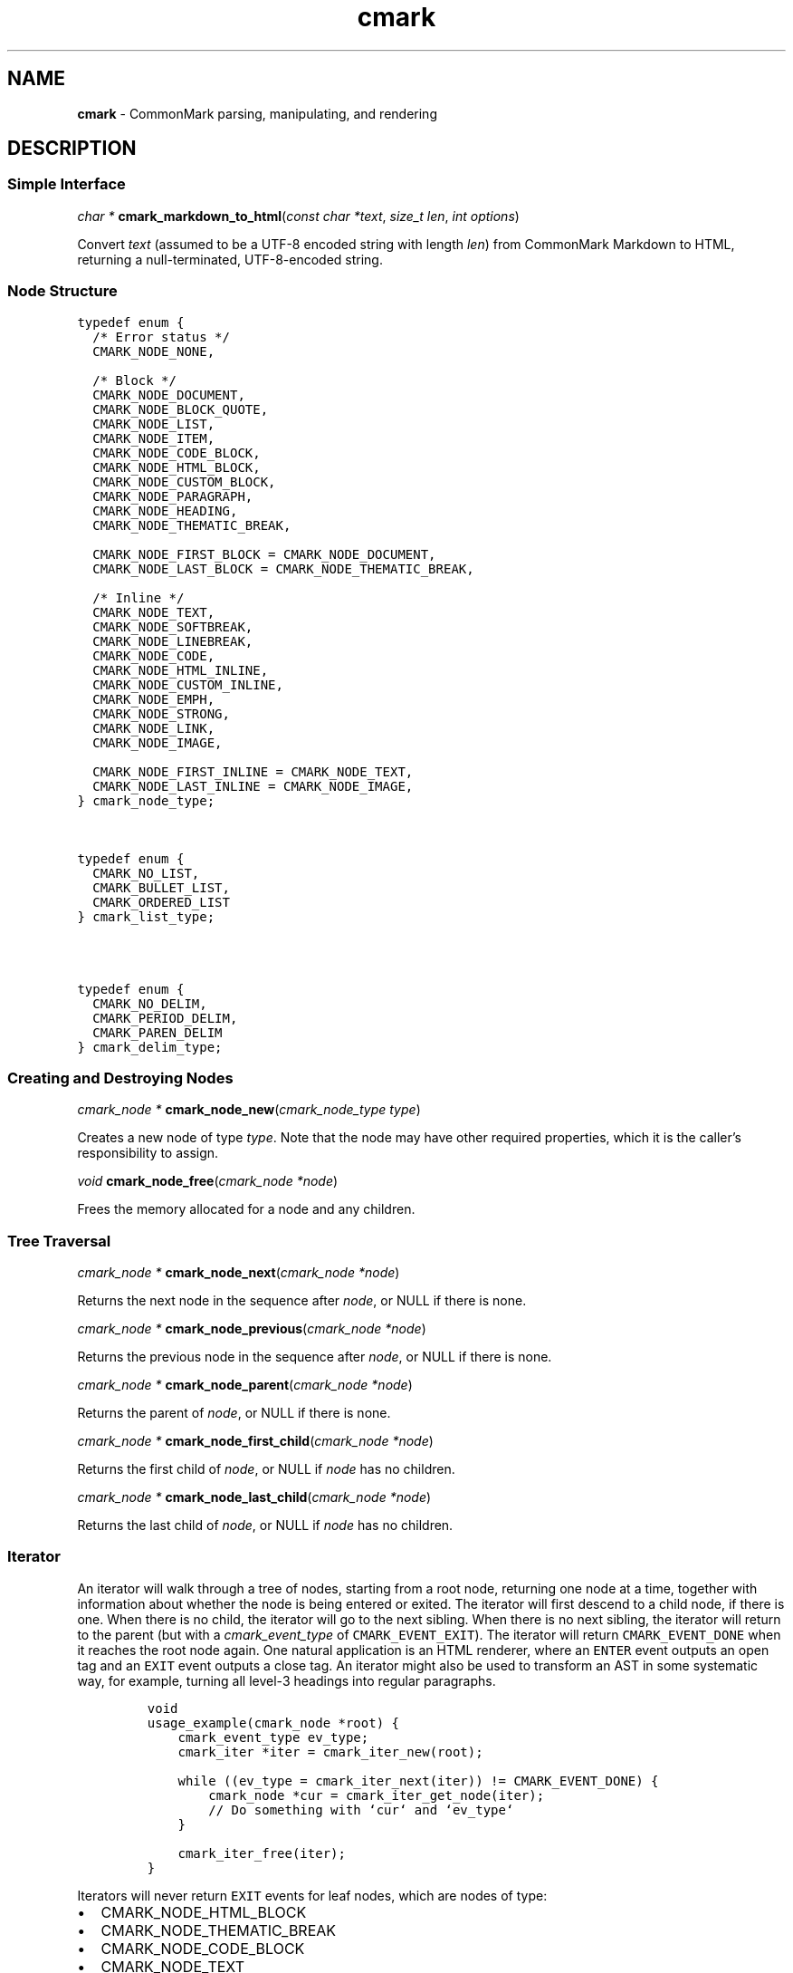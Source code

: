 .TH cmark 3 "March 24, 2016" "LOCAL" "Library Functions Manual"
.SH
NAME
.PP
\f[B]cmark\f[] \- CommonMark parsing, manipulating, and rendering

.SH
DESCRIPTION
.SS
Simple Interface

.PP
\fIchar *\f[] \fBcmark_markdown_to_html\f[](\fIconst char *text\f[], \fIsize_t len\f[], \fIint options\f[])

.PP
Convert \f[I]text\f[] (assumed to be a UTF\-8 encoded string with length
\f[I]len\f[]) from CommonMark Markdown to HTML, returning a
null\-terminated, UTF\-8\-encoded string.

.SS
Node Structure

.PP
.nf
\fC
.RS 0n
typedef enum {
  /* Error status */
  CMARK_NODE_NONE,

  /* Block */
  CMARK_NODE_DOCUMENT,
  CMARK_NODE_BLOCK_QUOTE,
  CMARK_NODE_LIST,
  CMARK_NODE_ITEM,
  CMARK_NODE_CODE_BLOCK,
  CMARK_NODE_HTML_BLOCK,
  CMARK_NODE_CUSTOM_BLOCK,
  CMARK_NODE_PARAGRAPH,
  CMARK_NODE_HEADING,
  CMARK_NODE_THEMATIC_BREAK,

  CMARK_NODE_FIRST_BLOCK = CMARK_NODE_DOCUMENT,
  CMARK_NODE_LAST_BLOCK = CMARK_NODE_THEMATIC_BREAK,

  /* Inline */
  CMARK_NODE_TEXT,
  CMARK_NODE_SOFTBREAK,
  CMARK_NODE_LINEBREAK,
  CMARK_NODE_CODE,
  CMARK_NODE_HTML_INLINE,
  CMARK_NODE_CUSTOM_INLINE,
  CMARK_NODE_EMPH,
  CMARK_NODE_STRONG,
  CMARK_NODE_LINK,
  CMARK_NODE_IMAGE,

  CMARK_NODE_FIRST_INLINE = CMARK_NODE_TEXT,
  CMARK_NODE_LAST_INLINE = CMARK_NODE_IMAGE,
} cmark_node_type;
.RE
\f[]
.fi



.PP
.nf
\fC
.RS 0n
typedef enum {
  CMARK_NO_LIST,
  CMARK_BULLET_LIST,
  CMARK_ORDERED_LIST
} cmark_list_type;
.RE
\f[]
.fi



.PP
.nf
\fC
.RS 0n
typedef enum {
  CMARK_NO_DELIM,
  CMARK_PERIOD_DELIM,
  CMARK_PAREN_DELIM
} cmark_delim_type;
.RE
\f[]
.fi



.SS
Creating and Destroying Nodes

.PP
\fIcmark_node *\f[] \fBcmark_node_new\f[](\fIcmark_node_type type\f[])

.PP
Creates a new node of type \f[I]type\f[]. Note that the node may have
other required properties, which it is the caller\[cq]s responsibility
to assign.

.PP
\fIvoid\f[] \fBcmark_node_free\f[](\fIcmark_node *node\f[])

.PP
Frees the memory allocated for a node and any children.

.SS
Tree Traversal

.PP
\fIcmark_node *\f[] \fBcmark_node_next\f[](\fIcmark_node *node\f[])

.PP
Returns the next node in the sequence after \f[I]node\f[], or NULL if
there is none.

.PP
\fIcmark_node *\f[] \fBcmark_node_previous\f[](\fIcmark_node *node\f[])

.PP
Returns the previous node in the sequence after \f[I]node\f[], or NULL
if there is none.

.PP
\fIcmark_node *\f[] \fBcmark_node_parent\f[](\fIcmark_node *node\f[])

.PP
Returns the parent of \f[I]node\f[], or NULL if there is none.

.PP
\fIcmark_node *\f[] \fBcmark_node_first_child\f[](\fIcmark_node *node\f[])

.PP
Returns the first child of \f[I]node\f[], or NULL if \f[I]node\f[] has
no children.

.PP
\fIcmark_node *\f[] \fBcmark_node_last_child\f[](\fIcmark_node *node\f[])

.PP
Returns the last child of \f[I]node\f[], or NULL if \f[I]node\f[] has no
children.

.SS
Iterator
.PP
An iterator will walk through a tree of nodes, starting from a root
node, returning one node at a time, together with information about
whether the node is being entered or exited. The iterator will first
descend to a child node, if there is one. When there is no child, the
iterator will go to the next sibling. When there is no next sibling, the
iterator will return to the parent (but with a \f[I]cmark_event_type\f[]
of \f[C]CMARK_EVENT_EXIT\f[]). The iterator will return
\f[C]CMARK_EVENT_DONE\f[] when it reaches the root node again. One
natural application is an HTML renderer, where an \f[C]ENTER\f[] event
outputs an open tag and an \f[C]EXIT\f[] event outputs a close tag. An
iterator might also be used to transform an AST in some systematic way,
for example, turning all level\-3 headings into regular paragraphs.
.IP
.nf
\f[C]
void
usage_example(cmark_node *root) {
    cmark_event_type ev_type;
    cmark_iter *iter = cmark_iter_new(root);

    while ((ev_type = cmark_iter_next(iter)) != CMARK_EVENT_DONE) {
        cmark_node *cur = cmark_iter_get_node(iter);
        // Do something with `cur` and `ev_type`
    }

    cmark_iter_free(iter);
}
\f[]
.fi
.PP
Iterators will never return \f[C]EXIT\f[] events for leaf nodes, which
are nodes of type:
.IP \[bu] 2
CMARK_NODE_HTML_BLOCK
.IP \[bu] 2
CMARK_NODE_THEMATIC_BREAK
.IP \[bu] 2
CMARK_NODE_CODE_BLOCK
.IP \[bu] 2
CMARK_NODE_TEXT
.IP \[bu] 2
CMARK_NODE_SOFTBREAK
.IP \[bu] 2
CMARK_NODE_LINEBREAK
.IP \[bu] 2
CMARK_NODE_CODE
.IP \[bu] 2
CMARK_NODE_HTML_INLINE
.PP
Nodes must only be modified after an \f[C]EXIT\f[] event, or an
\f[C]ENTER\f[] event for leaf nodes.

.PP
.nf
\fC
.RS 0n
typedef enum {
  CMARK_EVENT_NONE,
  CMARK_EVENT_DONE,
  CMARK_EVENT_ENTER,
  CMARK_EVENT_EXIT
} cmark_event_type;
.RE
\f[]
.fi



.PP
\fIcmark_iter *\f[] \fBcmark_iter_new\f[](\fIcmark_node *root\f[])

.PP
Creates a new iterator starting at \f[I]root\f[]. The current node and
event type are undefined until \f[C]cmark_iter_next\f[] is called for
the first time.

.PP
\fIvoid\f[] \fBcmark_iter_free\f[](\fIcmark_iter *iter\f[])

.PP
Frees the memory allocated for an iterator.

.PP
\fIcmark_event_type\f[] \fBcmark_iter_next\f[](\fIcmark_iter *iter\f[])

.PP
Advances to the next node and returns the event type
(\f[C]CMARK_EVENT_ENTER\f[], \f[C]CMARK_EVENT_EXIT\f[] or
\f[C]CMARK_EVENT_DONE\f[]).

.PP
\fIcmark_node *\f[] \fBcmark_iter_get_node\f[](\fIcmark_iter *iter\f[])

.PP
Returns the current node.

.PP
\fIcmark_event_type\f[] \fBcmark_iter_get_event_type\f[](\fIcmark_iter *iter\f[])

.PP
Returns the current event type.

.PP
\fIcmark_node *\f[] \fBcmark_iter_get_root\f[](\fIcmark_iter *iter\f[])

.PP
Returns the root node.

.PP
\fIvoid\f[] \fBcmark_iter_reset\f[](\fIcmark_iter *iter\f[], \fIcmark_node *current\f[], \fIcmark_event_type event_type\f[])

.PP
Resets the iterator so that the current node is \f[I]current\f[] and the
event type is \f[I]event_type\f[]. The new current node must be a
descendant of the root node or the root node itself.

.SS
Accessors

.PP
\fIvoid *\f[] \fBcmark_node_get_user_data\f[](\fIcmark_node *node\f[])

.PP
Returns the user data of \f[I]node\f[].

.PP
\fIint\f[] \fBcmark_node_set_user_data\f[](\fIcmark_node *node\f[], \fIvoid *user_data\f[])

.PP
Sets arbitrary user data for \f[I]node\f[]. Returns 1 on success, 0 on
failure.

.PP
\fIcmark_node_type\f[] \fBcmark_node_get_type\f[](\fIcmark_node *node\f[])

.PP
Returns the type of \f[I]node\f[], or \f[C]CMARK_NODE_NONE\f[] on error.

.PP
\fIconst char *\f[] \fBcmark_node_get_type_string\f[](\fIcmark_node *node\f[])

.PP
Like \f[I]cmark_node_get_type\f[], but returns a string representation
of the type, or \f[C]"<unknown>"\f[].

.PP
\fIconst char *\f[] \fBcmark_node_get_literal\f[](\fIcmark_node *node\f[])

.PP
Returns the string contents of \f[I]node\f[], or an empty string if none
is set.

.PP
\fIint\f[] \fBcmark_node_set_literal\f[](\fIcmark_node *node\f[], \fIconst char *content\f[])

.PP
Sets the string contents of \f[I]node\f[]. Returns 1 on success, 0 on
failure.

.PP
\fIint\f[] \fBcmark_node_get_heading_level\f[](\fIcmark_node *node\f[])

.PP
Returns the heading level of \f[I]node\f[], or 0 if \f[I]node\f[] is not
a heading.

.PP
\fIint\f[] \fBcmark_node_set_heading_level\f[](\fIcmark_node *node\f[], \fIint level\f[])

.PP
Sets the heading level of \f[I]node\f[], returning 1 on success and 0 on
error.

.PP
\fIcmark_list_type\f[] \fBcmark_node_get_list_type\f[](\fIcmark_node *node\f[])

.PP
Returns the list type of \f[I]node\f[], or \f[C]CMARK_NO_LIST\f[] if
\f[I]node\f[] is not a list.

.PP
\fIint\f[] \fBcmark_node_set_list_type\f[](\fIcmark_node *node\f[], \fIcmark_list_type type\f[])

.PP
Sets the list type of \f[I]node\f[], returning 1 on success and 0 on
error.

.PP
\fIcmark_delim_type\f[] \fBcmark_node_get_list_delim\f[](\fIcmark_node *node\f[])

.PP
Returns the list delimiter type of \f[I]node\f[], or
\f[C]CMARK_NO_DELIM\f[] if \f[I]node\f[] is not a list.

.PP
\fIint\f[] \fBcmark_node_set_list_delim\f[](\fIcmark_node *node\f[], \fIcmark_delim_type delim\f[])

.PP
Sets the list delimiter type of \f[I]node\f[], returning 1 on success
and 0 on error.

.PP
\fIint\f[] \fBcmark_node_get_list_start\f[](\fIcmark_node *node\f[])

.PP
Returns starting number of \f[I]node\f[], if it is an ordered list,
otherwise 0.

.PP
\fIint\f[] \fBcmark_node_set_list_start\f[](\fIcmark_node *node\f[], \fIint start\f[])

.PP
Sets starting number of \f[I]node\f[], if it is an ordered list.
Returns 1 on success, 0 on failure.

.PP
\fIint\f[] \fBcmark_node_get_list_tight\f[](\fIcmark_node *node\f[])

.PP
Returns 1 if \f[I]node\f[] is a tight list, 0 otherwise.

.PP
\fIint\f[] \fBcmark_node_set_list_tight\f[](\fIcmark_node *node\f[], \fIint tight\f[])

.PP
Sets the \[lq]tightness\[rq] of a list. Returns 1 on success, 0 on
failure.

.PP
\fIconst char *\f[] \fBcmark_node_get_fence_info\f[](\fIcmark_node *node\f[])

.PP
Returns the info string from a fenced code block.

.PP
\fIint\f[] \fBcmark_node_set_fence_info\f[](\fIcmark_node *node\f[], \fIconst char *info\f[])

.PP
Sets the info string in a fenced code block, returning 1 on success
and 0 on failure.

.PP
\fIconst char *\f[] \fBcmark_node_get_url\f[](\fIcmark_node *node\f[])

.PP
Returns the URL of a link or image \f[I]node\f[], or an empty string if
no URL is set.

.PP
\fIint\f[] \fBcmark_node_set_url\f[](\fIcmark_node *node\f[], \fIconst char *url\f[])

.PP
Sets the URL of a link or image \f[I]node\f[]. Returns 1 on success, 0
on failure.

.PP
\fIconst char *\f[] \fBcmark_node_get_title\f[](\fIcmark_node *node\f[])

.PP
Returns the title of a link or image \f[I]node\f[], or an empty string
if no title is set.

.PP
\fIint\f[] \fBcmark_node_set_title\f[](\fIcmark_node *node\f[], \fIconst char *title\f[])

.PP
Sets the title of a link or image \f[I]node\f[]. Returns 1 on success, 0
on failure.

.PP
\fIconst char *\f[] \fBcmark_node_get_on_enter\f[](\fIcmark_node *node\f[])

.PP
Returns the literal \[lq]on enter\[rq] text for a custom \f[I]node\f[],
or an empty string if no on_enter is set.

.PP
\fIint\f[] \fBcmark_node_set_on_enter\f[](\fIcmark_node *node\f[], \fIconst char *on_enter\f[])

.PP
Sets the literal text to render \[lq]on enter\[rq] for a custom
\f[I]node\f[]. Any children of the node will be rendered after this
text. Returns 1 on success 0 on failure.

.PP
\fIconst char *\f[] \fBcmark_node_get_on_exit\f[](\fIcmark_node *node\f[])

.PP
Returns the literal \[lq]on exit\[rq] text for a custom \f[I]node\f[],
or an empty string if no on_exit is set.

.PP
\fIint\f[] \fBcmark_node_set_on_exit\f[](\fIcmark_node *node\f[], \fIconst char *on_exit\f[])

.PP
Sets the literal text to render \[lq]on exit\[rq] for a custom
\f[I]node\f[]. Any children of the node will be rendered before this
text. Returns 1 on success 0 on failure.

.PP
\fIint\f[] \fBcmark_node_get_start_line\f[](\fIcmark_node *node\f[])

.PP
Returns the line on which \f[I]node\f[] begins.

.PP
\fIint\f[] \fBcmark_node_get_start_column\f[](\fIcmark_node *node\f[])

.PP
Returns the column at which \f[I]node\f[] begins.

.PP
\fIint\f[] \fBcmark_node_get_end_line\f[](\fIcmark_node *node\f[])

.PP
Returns the line on which \f[I]node\f[] ends.

.PP
\fIint\f[] \fBcmark_node_get_end_column\f[](\fIcmark_node *node\f[])

.PP
Returns the column at which \f[I]node\f[] ends.

.SS
Tree Manipulation

.PP
\fIvoid\f[] \fBcmark_node_unlink\f[](\fIcmark_node *node\f[])

.PP
Unlinks a \f[I]node\f[], removing it from the tree, but not freeing its
memory. (Use \f[I]cmark_node_free\f[] for that.)

.PP
\fIint\f[] \fBcmark_node_insert_before\f[](\fIcmark_node *node\f[], \fIcmark_node *sibling\f[])

.PP
Inserts \f[I]sibling\f[] before \f[I]node\f[]. Returns 1 on success, 0
on failure.

.PP
\fIint\f[] \fBcmark_node_insert_after\f[](\fIcmark_node *node\f[], \fIcmark_node *sibling\f[])

.PP
Inserts \f[I]sibling\f[] after \f[I]node\f[]. Returns 1 on success, 0 on
failure.

.PP
\fIint\f[] \fBcmark_node_replace\f[](\fIcmark_node *oldnode\f[], \fIcmark_node *newnode\f[])

.PP
Replaces \f[I]oldnode\f[] with \f[I]newnode\f[] and unlinks
\f[I]oldnode\f[] (but does not free its memory). Returns 1 on success, 0
on failure.

.PP
\fIint\f[] \fBcmark_node_prepend_child\f[](\fIcmark_node *node\f[], \fIcmark_node *child\f[])

.PP
Adds \f[I]child\f[] to the beginning of the children of \f[I]node\f[].
Returns 1 on success, 0 on failure.

.PP
\fIint\f[] \fBcmark_node_append_child\f[](\fIcmark_node *node\f[], \fIcmark_node *child\f[])

.PP
Adds \f[I]child\f[] to the end of the children of \f[I]node\f[].
Returns 1 on success, 0 on failure.

.PP
\fIvoid\f[] \fBcmark_consolidate_text_nodes\f[](\fIcmark_node *root\f[])

.PP
Consolidates adjacent text nodes.

.SS
Parsing
.PP
Simple interface:
.IP
.nf
\f[C]
cmark_node *document = cmark_parse_document("Hello *world*", 13,
                                            CMARK_OPT_DEFAULT);
\f[]
.fi
.PP
Streaming interface:
.IP
.nf
\f[C]
cmark_parser *parser = cmark_parser_new(CMARK_OPT_DEFAULT);
FILE *fp = fopen("myfile.md", "rb");
while ((bytes = fread(buffer, 1, sizeof(buffer), fp)) > 0) {
	   cmark_parser_feed(parser, buffer, bytes);
	   if (bytes < sizeof(buffer)) {
	       break;
	   }
}
document = cmark_parser_finish(parser);
cmark_parser_free(parser);
\f[]
.fi

.PP
\fIcmark_parser *\f[] \fBcmark_parser_new\f[](\fIint options\f[])

.PP
Creates a new parser object.

.PP
\fIvoid\f[] \fBcmark_parser_free\f[](\fIcmark_parser *parser\f[])

.PP
Frees memory allocated for a parser object.

.PP
\fIvoid\f[] \fBcmark_parser_feed\f[](\fIcmark_parser *parser\f[], \fIconst char *buffer\f[], \fIsize_t len\f[])

.PP
Feeds a string of length \f[I]len\f[] to \f[I]parser\f[].

.PP
\fIcmark_node *\f[] \fBcmark_parser_finish\f[](\fIcmark_parser *parser\f[])

.PP
Finish parsing and return a pointer to a tree of nodes.

.PP
\fIcmark_node *\f[] \fBcmark_parse_document\f[](\fIconst char *buffer\f[], \fIsize_t len\f[], \fIint options\f[])

.PP
Parse a CommonMark document in \f[I]buffer\f[] of length \f[I]len\f[].
Returns a pointer to a tree of nodes.

.PP
\fIcmark_node *\f[] \fBcmark_parse_file\f[](\fIFILE *f\f[], \fIint options\f[])

.PP
Parse a CommonMark document in file \f[I]f\f[], returning a pointer to a
tree of nodes.

.SS
Rendering

.PP
\fIchar *\f[] \fBcmark_render_xml\f[](\fIcmark_node *root\f[], \fIint options\f[])

.PP
Render a \f[I]node\f[] tree as XML.

.PP
\fIchar *\f[] \fBcmark_render_html\f[](\fIcmark_node *root\f[], \fIint options\f[])

.PP
Render a \f[I]node\f[] tree as an HTML fragment. It is up to the user to
add an appropriate header and footer.

.PP
\fIchar *\f[] \fBcmark_render_man\f[](\fIcmark_node *root\f[], \fIint options\f[], \fIint width\f[])

.PP
Render a \f[I]node\f[] tree as a groff man page, without the header.

.PP
\fIchar *\f[] \fBcmark_render_commonmark\f[](\fIcmark_node *root\f[], \fIint options\f[], \fIint width\f[])

.PP
Render a \f[I]node\f[] tree as a commonmark document.

.PP
\fIchar *\f[] \fBcmark_render_latex\f[](\fIcmark_node *root\f[], \fIint options\f[], \fIint width\f[])

.PP
Render a \f[I]node\f[] tree as a LaTeX document.

.SS
Options

.PP
.nf
\fC
.RS 0n
#define CMARK_OPT_DEFAULT 0
.RE
\f[]
.fi

.PP
Default options.

.SS
Options affecting rendering

.PP
.nf
\fC
.RS 0n
#define CMARK_OPT_SOURCEPOS (1 << 1)
.RE
\f[]
.fi

.PP
Include a \f[C]data\-sourcepos\f[] attribute on all block elements.

.PP
.nf
\fC
.RS 0n
#define CMARK_OPT_HARDBREAKS (1 << 2)
.RE
\f[]
.fi

.PP
Render \f[C]softbreak\f[] elements as hard line breaks.

.PP
.nf
\fC
.RS 0n
#define CMARK_OPT_SAFE (1 << 3)
.RE
\f[]
.fi

.PP
Suppress raw HTML and unsafe links (\f[C]javascript:\f[],
\f[C]vbscript:\f[], \f[C]file:\f[], and \f[C]data:\f[], except for
\f[C]image/png\f[], \f[C]image/gif\f[], \f[C]image/jpeg\f[], or
\f[C]image/webp\f[] mime types). Raw HTML is replaced by a placeholder
HTML comment. Unsafe links are replaced by empty strings.

.SS
Options affecting parsing

.PP
.nf
\fC
.RS 0n
#define CMARK_OPT_NORMALIZE (1 << 8)
.RE
\f[]
.fi

.PP
Normalize tree by consolidating adjacent text nodes.

.PP
.nf
\fC
.RS 0n
#define CMARK_OPT_VALIDATE_UTF8 (1 << 9)
.RE
\f[]
.fi

.PP
Validate UTF\-8 in the input before parsing, replacing illegal sequences
with the replacement character U+FFFD.

.PP
.nf
\fC
.RS 0n
#define CMARK_OPT_SMART (1 << 10)
.RE
\f[]
.fi

.PP
Convert straight quotes to curly, \[em] to em dashes, \[en] to en
dashes.

.SS
Version information

.PP
\fIint\f[] \fBcmark_version\f[](\fI\f[])

.PP
The library version as integer for runtime checks. Also available as
macro CMARK_VERSION for compile time checks.
.IP \[bu] 2
Bits 16\-23 contain the major version.
.IP \[bu] 2
Bits 8\-15 contain the minor version.
.IP \[bu] 2
Bits 0\-7 contain the patchlevel.
.PP
In hexadecimal format, the number 0x010203 represents version 1.2.3.

.PP
\fIconst char *\f[] \fBcmark_version_string\f[](\fI\f[])

.PP
The library version string for runtime checks. Also available as macro
CMARK_VERSION_STRING for compile time checks.

.SH
AUTHORS
.PP
John MacFarlane, Vicent Marti, Kārlis Gaņģis, Nick Wellnhofer.

